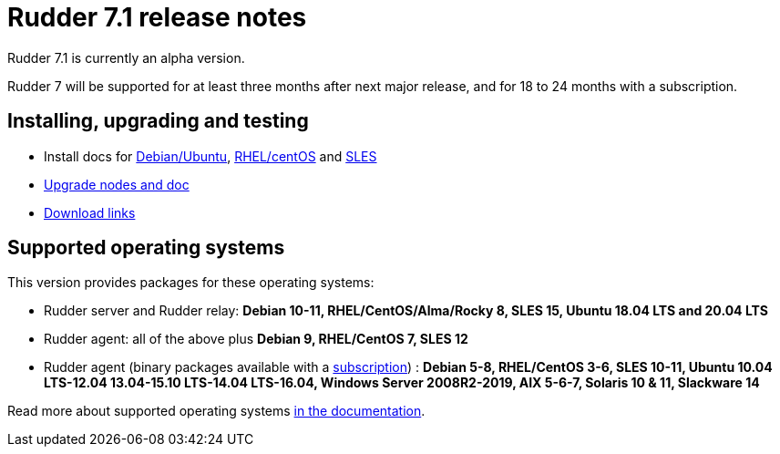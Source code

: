 = Rudder 7.1 release notes

Rudder 7.1 is currently an alpha version.

Rudder 7 will be supported for at least three months after next major release,
and for 18 to 24 months with a subscription.

== Installing, upgrading and testing

* Install docs for https://docs.rudder.io/reference/7.1/installation/server/debian.html[Debian/Ubuntu],
https://docs.rudder.io/reference/7.1/installation/server/rhel.html[RHEL/centOS] and
https://docs.rudder.io/reference/7.1/installation/server/sles.html[SLES]
* https://docs.rudder.io/reference/7.1/installation/upgrade/notes.html[Upgrade nodes and doc]
* https://docs.rudder.io/reference/7.1/installation/versions.html#_versions[Download links]

== Supported operating systems

This version provides packages for these operating systems:

* Rudder server and Rudder relay: *Debian 10-11, RHEL/CentOS/Alma/Rocky 8,
SLES 15, Ubuntu 18.04 LTS and 20.04 LTS*
* Rudder agent: all of the above plus *Debian 9, RHEL/CentOS 7, SLES 12*
* Rudder agent (binary packages available with a https://www.rudder.io/en/pricing/subscription/[subscription]) : *Debian 5-8, RHEL/CentOS 3-6,
SLES 10-11, Ubuntu 10.04 LTS-12.04 13.04-15.10 LTS-14.04 LTS-16.04, Windows Server 2008R2-2019, AIX
5-6-7, Solaris 10 & 11, Slackware 14*

Read more about supported operating systems 
https://docs.rudder.io/reference/7.1/installation/operating_systems.html[in the documentation].


